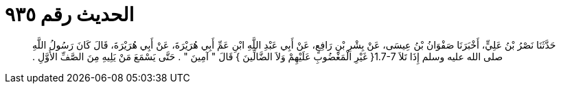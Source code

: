 
= الحديث رقم ٩٣٥

[quote.hadith]
حَدَّثَنَا نَصْرُ بْنُ عَلِيٍّ، أَخْبَرَنَا صَفْوَانُ بْنُ عِيسَى، عَنْ بِشْرِ بْنِ رَافِعٍ، عَنْ أَبِي عَبْدِ اللَّهِ ابْنِ عَمِّ أَبِي هُرَيْرَةَ، عَنْ أَبِي هُرَيْرَةَ، قَالَ كَانَ رَسُولُ اللَّهِ صلى الله عليه وسلم إِذَا تَلاَ ‏1.7-7{‏ غَيْرِ الْمَغْضُوبِ عَلَيْهِمْ وَلاَ الضَّالِّينَ ‏}‏ قَالَ ‏"‏ آمِينَ ‏"‏ ‏.‏ حَتَّى يَسْمَعَ مَنْ يَلِيهِ مِنَ الصَّفِّ الأَوَّلِ ‏.‏